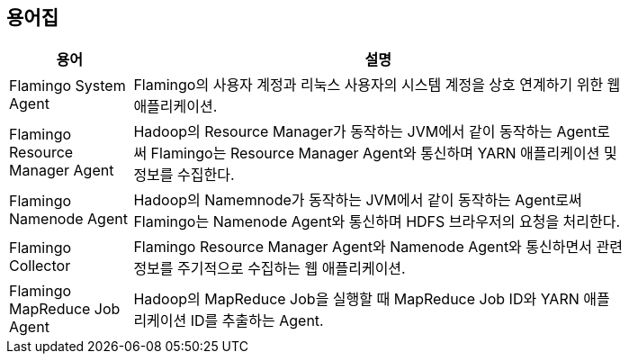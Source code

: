 [[glossary]]

== 용어집

[width="80%",cols="5,20",options="header"]
|=======
|용어  |설명
|Flamingo System Agent |Flamingo의 사용자 계정과 리눅스 사용자의 시스템 계정을 상호 연계하기 위한 웹 애플리케이션.
|Flamingo Resource Manager Agent |Hadoop의 Resource Manager가 동작하는 JVM에서 같이 동작하는 Agent로써 Flamingo는 Resource Manager Agent와 통신하며 YARN 애플리케이션 및 정보를 수집한다.
|Flamingo Namenode Agent |Hadoop의 Namemnode가 동작하는 JVM에서 같이 동작하는 Agent로써 Flamingo는 Namenode Agent와 통신하며 HDFS 브라우저의 요청을 처리한다.
|Flamingo Collector |Flamingo Resource Manager Agent와 Namenode Agent와 통신하면서 관련 정보를 주기적으로 수집하는 웹 애플리케이션.
|Flamingo MapReduce Job Agent |Hadoop의 MapReduce Job을 실행할 때 MapReduce Job ID와 YARN 애플리케이션 ID를 추출하는 Agent.
|=======
